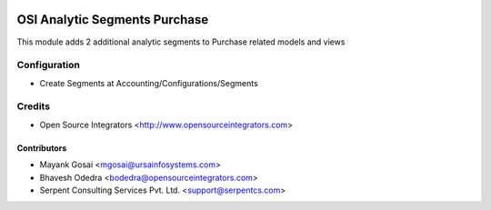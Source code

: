 .. image:: https://img.shields.io/badge/licence-LGPL--3-blue.svg
    :target: http://www.gnu.org/licenses/lgpl-3.0-standalone.html
    :alt: License: LGPL-3

==============================
OSI Analytic Segments Purchase
==============================

This module adds 2 additional analytic segments to Purchase related models and views

Configuration
=============

* Create Segments at Accounting/Configurations/Segments

Credits
=======

* Open Source Integrators <http://www.opensourceintegrators.com>

Contributors
------------

* Mayank Gosai <mgosai@ursainfosystems.com>
* Bhavesh Odedra <bodedra@opensourceintegrators.com>
* Serpent Consulting Services Pvt. Ltd. <support@serpentcs.com>
